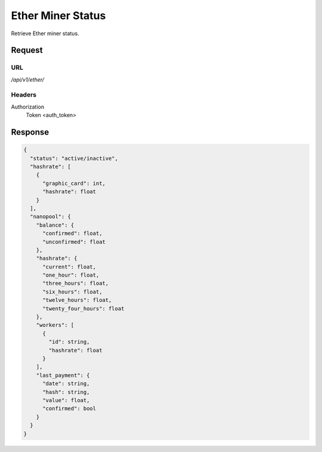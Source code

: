 ..
    Barrenero, a set of services and tools for effective mining cryptocurrencies.
    Copyright (C) 2017  José Antonio Perdiguero López

    This program is free software: you can redistribute it and/or modify
    it under the terms of the GNU General Public License as published by
    the Free Software Foundation, either version 3 of the License, or
    (at your option) any later version.

    This program is distributed in the hope that it will be useful,
    but WITHOUT ANY WARRANTY; without even the implied warranty of
    MERCHANTABILITY or FITNESS FOR A PARTICULAR PURPOSE.  See the
    GNU General Public License for more details.

    You should have received a copy of the GNU General Public License
    along with this program.  If not, see <https://www.gnu.org/licenses/>.

Ether Miner Status
==================

Retrieve Ether miner status.

Request
-------

URL
^^^

`/api/v1/ether/`

Headers
^^^^^^^

Authorization
    Token <auth_token>

Response
--------

.. code:: javascript

    {
      "status": "active/inactive",
      "hashrate": [
        {
          "graphic_card": int,
          "hashrate": float
        }
      ],
      "nanopool": {
        "balance": {
          "confirmed": float,
          "unconfirmed": float
        },
        "hashrate": {
          "current": float,
          "one_hour": float,
          "three_hours": float,
          "six_hours": float,
          "twelve_hours": float,
          "twenty_four_hours": float
        },
        "workers": [
          {
            "id": string,
            "hashrate": float
          }
        ],
        "last_payment": {
          "date": string,
          "hash": string,
          "value": float,
          "confirmed": bool
        }
      }
    }
